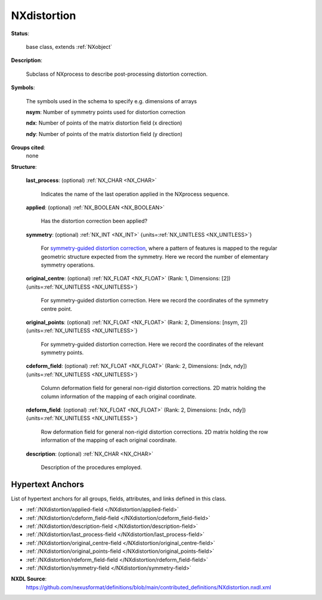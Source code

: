 .. auto-generated by dev_tools.docs.nxdl from the NXDL source contributed_definitions/NXdistortion.nxdl.xml -- DO NOT EDIT

.. index::
    ! NXdistortion (base class)
    ! distortion (base class)
    see: distortion (base class); NXdistortion

.. _NXdistortion:

============
NXdistortion
============

**Status**:

  base class, extends :ref:`NXobject`

**Description**:

  Subclass of NXprocess to describe post-processing distortion correction.

**Symbols**:

  The symbols used in the schema to specify e.g. dimensions of arrays

  **nsym**: Number of symmetry points used for distortion correction

  **ndx**: Number of points of the matrix distortion field (x direction)

  **ndy**: Number of points of the matrix distortion field (y direction)

**Groups cited**:
  none

**Structure**:

  .. _/NXdistortion/last_process-field:

  .. index:: last_process (field)

  **last_process**: (optional) :ref:`NX_CHAR <NX_CHAR>`

    Indicates the name of the last operation applied in the NXprocess sequence.

  .. _/NXdistortion/applied-field:

  .. index:: applied (field)

  **applied**: (optional) :ref:`NX_BOOLEAN <NX_BOOLEAN>`

    Has the distortion correction been applied?

  .. _/NXdistortion/symmetry-field:

  .. index:: symmetry (field)

  **symmetry**: (optional) :ref:`NX_INT <NX_INT>` {units=\ :ref:`NX_UNITLESS <NX_UNITLESS>`}

    For `symmetry-guided distortion correction`_,
    where a pattern of features is mapped to the regular geometric structure
    expected from the symmetry. Here we record the number of elementary symmetry
    operations.

       .. _symmetry-guided distortion correction: https://www.sciencedirect.com/science/article/abs/pii/S0304399118303474?via%3Dihub

  .. _/NXdistortion/original_centre-field:

  .. index:: original_centre (field)

  **original_centre**: (optional) :ref:`NX_FLOAT <NX_FLOAT>` (Rank: 1, Dimensions: [2]) {units=\ :ref:`NX_UNITLESS <NX_UNITLESS>`}

    For symmetry-guided distortion correction. Here we record the coordinates of the
    symmetry centre point.

  .. _/NXdistortion/original_points-field:

  .. index:: original_points (field)

  **original_points**: (optional) :ref:`NX_FLOAT <NX_FLOAT>` (Rank: 2, Dimensions: [nsym, 2]) {units=\ :ref:`NX_UNITLESS <NX_UNITLESS>`}

    For symmetry-guided distortion correction. Here we record the coordinates of the
    relevant symmetry points.

  .. _/NXdistortion/cdeform_field-field:

  .. index:: cdeform_field (field)

  **cdeform_field**: (optional) :ref:`NX_FLOAT <NX_FLOAT>` (Rank: 2, Dimensions: [ndx, ndy]) {units=\ :ref:`NX_UNITLESS <NX_UNITLESS>`}

    Column deformation field for general non-rigid distortion corrections. 2D matrix
    holding the column information of the mapping of each original coordinate.

  .. _/NXdistortion/rdeform_field-field:

  .. index:: rdeform_field (field)

  **rdeform_field**: (optional) :ref:`NX_FLOAT <NX_FLOAT>` (Rank: 2, Dimensions: [ndx, ndy]) {units=\ :ref:`NX_UNITLESS <NX_UNITLESS>`}

    Row deformation field for general non-rigid distortion corrections. 2D matrix
    holding the row information of the mapping of each original coordinate.

  .. _/NXdistortion/description-field:

  .. index:: description (field)

  **description**: (optional) :ref:`NX_CHAR <NX_CHAR>`

    Description of the procedures employed.


Hypertext Anchors
-----------------

List of hypertext anchors for all groups, fields,
attributes, and links defined in this class.


* :ref:`/NXdistortion/applied-field </NXdistortion/applied-field>`
* :ref:`/NXdistortion/cdeform_field-field </NXdistortion/cdeform_field-field>`
* :ref:`/NXdistortion/description-field </NXdistortion/description-field>`
* :ref:`/NXdistortion/last_process-field </NXdistortion/last_process-field>`
* :ref:`/NXdistortion/original_centre-field </NXdistortion/original_centre-field>`
* :ref:`/NXdistortion/original_points-field </NXdistortion/original_points-field>`
* :ref:`/NXdistortion/rdeform_field-field </NXdistortion/rdeform_field-field>`
* :ref:`/NXdistortion/symmetry-field </NXdistortion/symmetry-field>`

**NXDL Source**:
  https://github.com/nexusformat/definitions/blob/main/contributed_definitions/NXdistortion.nxdl.xml
